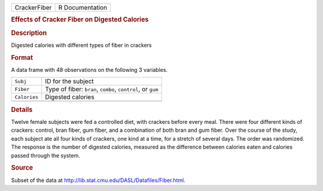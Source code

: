 .. container::

   .. container::

      ============ ===============
      CrackerFiber R Documentation
      ============ ===============

      .. rubric:: Effects of Cracker Fiber on Digested Calories
         :name: effects-of-cracker-fiber-on-digested-calories

      .. rubric:: Description
         :name: description

      Digested calories with different types of fiber in crackers

      .. rubric:: Format
         :name: format

      A data frame with 48 observations on the following 3 variables.

      ============ ===========================================================
      ``Subj``     ID for the subject
      ``Fiber``    Type of fiber: ``bran``, ``combo``, ``control``, or ``gum``
      ``Calories`` Digested calories
      \            
      ============ ===========================================================

      .. rubric:: Details
         :name: details

      Twelve female subjects were fed a controlled diet, with crackers
      before every meal. There were four different kinds of crackers:
      control, bran fiber, gum fiber, and a combination of both bran and
      gum fiber. Over the course of the study, each subject ate all four
      kinds of crackers, one kind at a time, for a stretch of several
      days. The order was randomized. The response is the number of
      digested calories, measured as the difference between calories
      eaten and calories passed through the system.

      .. rubric:: Source
         :name: source

      Subset of the data at
      http://lib.stat.cmu.edu/DASL/Datafiles/Fiber.html.
